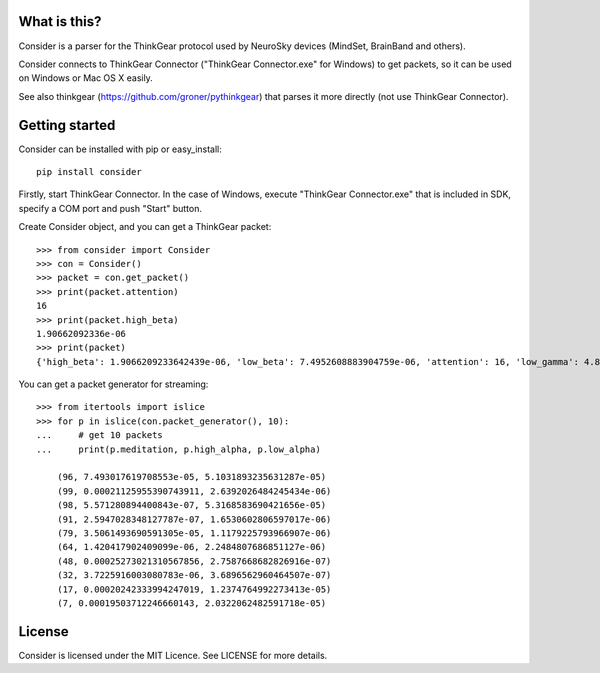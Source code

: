 What is this?
=============
Consider is a parser for the ThinkGear protocol used by NeuroSky devices (MindSet, BrainBand and others).

Consider connects to ThinkGear Connector ("ThinkGear Connector.exe" for Windows) to get packets, so it can be used on Windows or Mac OS X easily.

See also thinkgear (https://github.com/groner/pythinkgear) that parses it more directly (not use ThinkGear Connector).


Getting started
===============
Consider can be installed with pip or easy_install::

    pip install consider

Firstly, start ThinkGear Connector. In the case of Windows, execute "ThinkGear Connector.exe" that is included in SDK, specify a COM port and push "Start" button.

Create Consider object, and you can get a ThinkGear packet::

    >>> from consider import Consider
    >>> con = Consider()
    >>> packet = con.get_packet()
    >>> print(packet.attention)
    16
    >>> print(packet.high_beta)
    1.90662092336e-06
    >>> print(packet)
    {'high_beta': 1.9066209233642439e-06, 'low_beta': 7.4952608883904759e-06, 'attention': 16, 'low_gamma': 4.8011397666414268e-06, 'delta': 7.1328349804389291e-06, 'meditation': 87, 'poor_signal': 0, 'high_alpha': 4.27748489073565e-07, 'high_gamma': 0.00022232596529647708, 'length': 32, 'theta': 2.0189656879665563e-06, 'low_alpha': 9.1102498345208005e-07}

You can get a packet generator for streaming::

    >>> from itertools import islice
    >>> for p in islice(con.packet_generator(), 10):
    ...     # get 10 packets
    ...     print(p.meditation, p.high_alpha, p.low_alpha)
    
	(96, 7.493017619708553e-05, 5.1031893235631287e-05)
	(99, 0.00021125955390743911, 2.6392026484245434e-06)
	(98, 5.571280894400843e-07, 5.3168583690421656e-05)
	(91, 2.5947028348127787e-07, 1.6530602806597017e-06)
	(79, 3.5061493690591305e-05, 1.1179225793966907e-06)
	(64, 1.420417902409099e-06, 2.2484807686851127e-06)
	(48, 0.00025273021310567856, 2.7587668682826916e-07)
	(32, 3.7225916003080783e-06, 3.6896562960464507e-07)
	(17, 0.00020242333994247019, 1.2374764992273413e-05)
	(7, 0.00019503712246660143, 2.0322062482591718e-05)


License
=======
Consider is licensed under the MIT Licence. See LICENSE for more details.
